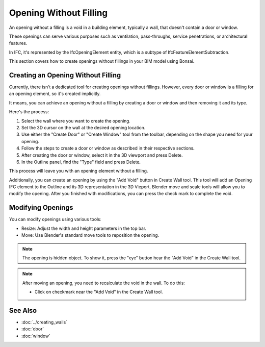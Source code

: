 Opening Without Filling
=======================

An opening without a filling is a void in a building element,
typically a wall, that doesn't contain a door or window.

These openings can serve various purposes such as ventilation, pass-throughs, service penetrations, or architectural features.

In IFC, it's represented by the IfcOpeningElement entity, which is a subtype of IfcFeatureElementSubtraction.

This section covers how to create openings without fillings in your BIM model using Bonsai.


Creating an Opening Without Filling
-----------------------------------

Currently, there isn't a dedicated tool for creating openings without fillings.
However, every door or window is a filling for an opening element, so it's created implicitly.

It means, you can achieve an opening without a filling by creating a door or window and then removing it and its type.

Here's the process:

1. Select the wall where you want to create the opening.
2. Set the 3D cursor on the wall at the desired opening location.
3. Use either the "Create Door" or "Create Window" tool from the toolbar,
   depending on the shape you need for your opening.
4. Follow the steps to create a door or window as described in their respective sections.
5. After creating the door or window, select it in the 3D viewport and press Delete.
6. In the Outline panel, find the "Type" field and press Delete.

This process will leave you with an opening element without a filling.

Additionally, you can create an opening by using the "Add Void" button in Create Wall tool.
This tool will add an Opening IFC element to the Outline and its 3D representation in the 3D Vieport.
Blender move and scale tools will allow you to modify the opening.
After you finished with modifications, you can press the check mark to complete the void.

Modifying Openings
------------------

You can modify openings using various tools:

- Resize: Adjust the width and height parameters in the top bar.
- Move: Use Blender's standard move tools to reposition the opening.

.. note::
  The opening is hidden object. To show it, press the "eye" button hear the "Add Void" in the Create Wall tool.

.. note::
   After moving an opening, you need to recalculate the void in the wall. To do this:

   - Click on checkmark near the "Add Void" in the Create Wall tool.


See Also
--------

- :doc:`../creating_walls`
- :doc:`door`
- :doc:`window`
